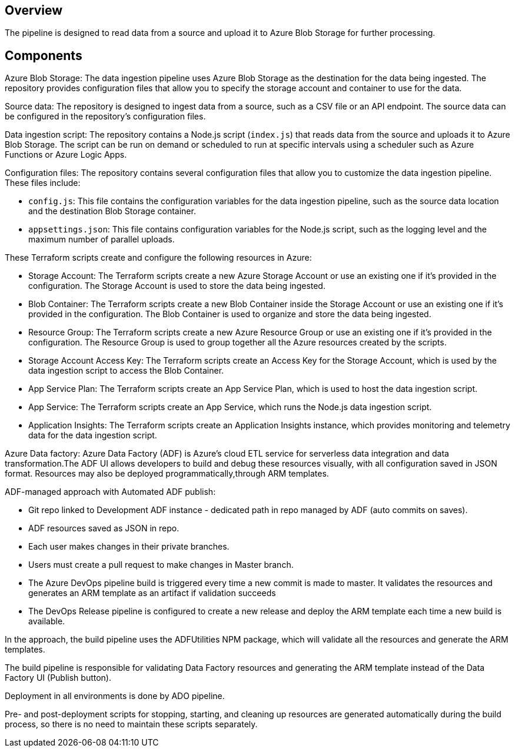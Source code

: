 ## Overview

The pipeline is designed to read data from a source and upload it to Azure Blob Storage for further processing.

## Components

Azure Blob Storage: The data ingestion pipeline uses Azure Blob Storage as the destination for the data being ingested. The repository provides configuration files that allow you to specify the storage account and container to use for the data.

Source data: The repository is designed to ingest data from a source, such as a CSV file or an API endpoint. The source data can be configured in the repository's configuration files.

Data ingestion script: The repository contains a Node.js script (`index.js`) that reads data from the source and uploads it to Azure Blob Storage. The script can be run on demand or scheduled to run at specific intervals using a scheduler such as Azure Functions or Azure Logic Apps.

Configuration files: The repository contains several configuration files that allow you to customize the data ingestion pipeline. These files include:

- `config.js`: This file contains the configuration variables for the data ingestion pipeline, such as the source data location and the destination Blob Storage container.
- `appsettings.json`: This file contains configuration variables for the Node.js script, such as the logging level and the maximum number of parallel uploads.

These Terraform scripts create and configure the following resources in Azure:

- Storage Account: The Terraform scripts create a new Azure Storage Account or use an existing one if it's provided in the configuration. The Storage Account is used to store the data being ingested.
- Blob Container: The Terraform scripts create a new Blob Container inside the Storage Account or use an existing one if it's provided in the configuration. The Blob Container is used to organize and store the data being ingested.
- Resource Group: The Terraform scripts create a new Azure Resource Group or use an existing one if it's provided in the configuration. The Resource Group is used to group together all the Azure resources created by the scripts.
- Storage Account Access Key: The Terraform scripts create an Access Key for the Storage Account, which is used by the data ingestion script to access the Blob Container.
- App Service Plan: The Terraform scripts create an App Service Plan, which is used to host the data ingestion script.
- App Service: The Terraform scripts create an App Service, which runs the Node.js data ingestion script.
- Application Insights: The Terraform scripts create an Application Insights instance, which provides monitoring and telemetry data for the data ingestion script.

Azure Data factory: Azure Data Factory (ADF) is Azure's cloud ETL service for serverless data integration and data transformation.The ADF UI allows developers to build and debug these resources visually, with all configuration saved in JSON format. Resources may also be deployed programmatically,through ARM templates.

ADF-managed approach with Automated ADF publish:

- Git repo linked to Development ADF instance - dedicated path in repo managed by ADF (auto commits on saves).
- ADF resources saved as JSON in repo.
- Each user makes changes in their private branches.
- Users must create a pull request to make changes in Master branch.
- The Azure DevOps pipeline build is triggered every time a new commit is made to master. It validates the resources and generates an ARM template as an artifact if validation succeeds
- The DevOps Release pipeline is configured to create a new release and deploy the ARM template each time a new build is available.

In the approach, the build pipeline uses the ADFUtilities NPM package, which will validate all the resources and generate the ARM templates. 

The build pipeline is responsible for validating Data Factory resources and generating the ARM template instead of the Data Factory UI (Publish button).

Deployment in all environments is done by ADO pipeline.

Pre- and post-deployment scripts for stopping, starting, and cleaning up resources are generated automatically during the build process, so there is no need to maintain these scripts separately. 
